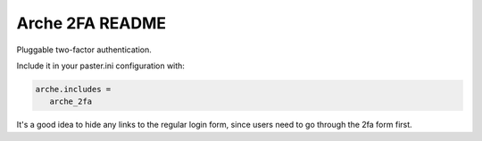 Arche 2FA README
================

Pluggable two-factor authentication.

Include it in your paster.ini configuration with:

.. code::

   arche.includes =
      arche_2fa

It's a good idea to hide any links to the regular login form,
since users need to go through the 2fa form first.
